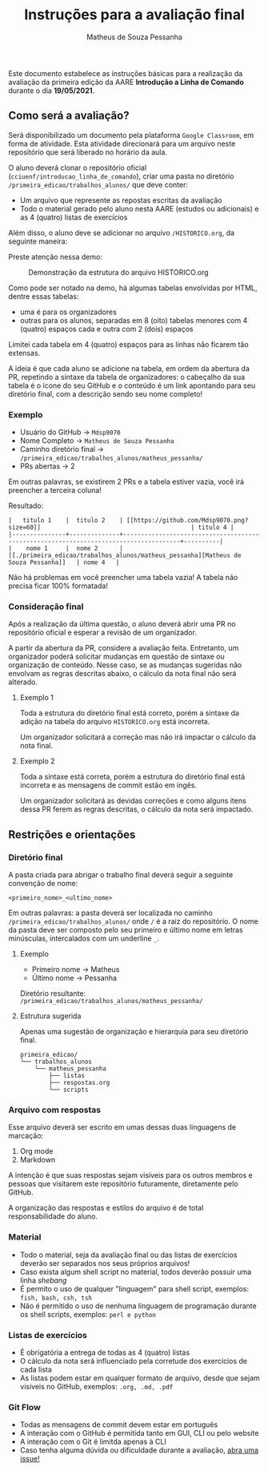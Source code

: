 #+title: Instruções para a avaliação final
#+author: Matheus de Souza Pessanha
#+email: 00119110328@pq.uenf.br

Este documento estabelece as instruções básicas para a realização da avaliação da primeira edição da
AARE *Introdução a Linha de Comando* durante o dia *19/05/2021*.

** Como será a avaliação?
Será disponibilizado um documento pela plataforma =Google Classroom=, em forma de atividade.
Esta atividade direcionará para um arquivo neste repositório que será liberado no horário da aula.

O aluno deverá clonar o repositório oficial (=cciuenf/introducao_linha_de_comando=), criar uma pasta
no diretório =/primeira_edicao/trabalhos_alunos/= que deve conter:
- Um arquivo que represente as repostas escritas da avaliação
- Todo o material gerado pelo aluno nesta AARE (estudos ou adicionais) e as 4 (quatro) listas de exercícios

Além disso, o aluno deve se adicionar no arquivo =/HISTORICO.org=, da seguinte maneira:

Preste atenção nessa demo:

#+caption: Demonstração da estrutura do arquivo HISTORICO.org
[[../imagens/avaliacao/demo_historico.gif]]

Como pode ser notado na demo, há algumas tabelas envolvidas por HTML, dentre essas tabelas:
- uma é para os organizadores
- outras para os alunos, separadas em 8 (oito) tabelas menores com 4 (quatro) espaços cada e outra com 2 (dois) espaços

Limitei cada tabela em 4 (quatro) espaços para as linhas não ficarem tão extensas.

A ideia é que cada aluno se adicione na tabela, em ordem da abertura da PR, repetindo a sintaxe da tabela de organizadores:
o cabeçalho da sua tabela é o ícone do seu GitHub e o conteúdo é um link apontando para seu diretório final, com a
descrição sendo seu nome completo!

*** Exemplo

- Usuário do GitHub -> =Mdsp9070=
- Nome Completo -> =Matheus de Souza Pessanha=
- Caminho diretório final -> =/primeira_edicao/trabalhos_alunos/matheus_pessanha/=
- PRs abertas -> 2

Em outras palavras, se existirem 2 PRs e a tabela estiver vazia, você irá preencher a terceira coluna!

Resultado:
#+begin_example
|   titulo 1    |  titulo 2    | [[https://github.com/Mdsp9070.png?size=60]]                                          | titulo 4 |
|---------------+--------------+--------------------------------------------------------------------------------------+----------|
|    nome 1     |  nome 2      | [[./primeira_edicao/trabalhos_alunos/matheus_pessanha][Matheus de Souza Pessanha]]   | nome 4   |
#+end_example

Não há problemas em você preencher uma tabela vazia!
A tabela não precisa ficar 100% formatada!


*** Consideração final
Após a realização da última questão, o aluno deverá abrir uma PR no repositório oficial e esperar a revisão
de um organizador.

A partir da abertura da PR, considere a avaliação feita. Entretanto, um organizador poderá solicitar mudanças em questão de
sintaxe ou organização de conteúdo. Nesse caso, se as mudanças sugeridas não envolvam as regras descritas abaixo, o
cálculo da nota final não será alterado.

**** Exemplo 1
Toda a estrutura do diretório final está correto, porém a sintaxe da adição na tabela do arquivo =HISTORICO.org= está incorreta.

Um organizador solicitará a correção mas não irá impactar o cálculo da nota final.

**** Exemplo 2
Toda a sintaxe está correta, porém a estrutura do diretório final está incorreta e as mensagens de commit estão em ingês.

Um organizador solicitará as devidas correções e como alguns itens dessa PR ferem as regras descritas, o cálculo da nota
será impactado.

** Restrições e orientações
*** Diretório final
A pasta criada para abrigar o trabalho final deverá seguir a seguinte convenção de nome:
#+begin_example
<primeiro_nome>_<ultimo_nome>
#+end_example

Em outras palavras: a pasta deverá ser localizada no caminho =/primeira_edicao/trabalhos_alunos/= onde
=/= é a raiz do repositório. O nome da pasta deve ser composto pelo seu primeiro e último nome em letras
minúsculas, intercalados com um underline =_=.

**** Exemplo
- Primeiro nome -> Matheus
- Último nome -> Pessanha

Diretório resultante: =/primeira_edicao/trabalhos_alunos/matheus_pessanha/=

**** Estrutura sugerida
Apenas uma sugestão de organização e hierarquia para seu diretório final.

#+begin_example
primeira_edicao/
└── trabalhos_alunos
    └── matheus_pessanha
        ├── listas
        ├── respostas.org
        └── scripts
#+end_example

*** Arquivo com respostas
Esse arquivo deverá ser escrito em umas dessas duas linguagens de marcação:
1. Org mode
2. Markdown

A intenção é que suas respostas sejam visíveis para os outros membros e pessoas que visitarem este repositório
futuramente, diretamente pelo GitHub.

A organização das respostas e estilos do arquivo é de total responsabilidade do aluno.

*** Material
- Todo o material, seja da avaliação final ou das listas de exercícios deverão ser separados nos seus próprios arquivos!
- Caso exista algum shell script no material, todos deverão possuir uma linha /shebang/
- É permito o uso de qualquer "linguagem" para shell script, exemplos: =fish, bash, csh, tsh=
- Não é permitido o uso de nenhuma linguagem de programação durante os shell scripts, exemplos: =perl e python=

*** Listas de exercícios
- É obrigatória a entrega de todas as 4 (quatro) listas
- O cálculo da nota será influenciado pela corretude dos exercícios de cada lista
- As listas podem estar em qualquer formato de arquivo, desde que sejam visíveis no GitHub, exemplos: =.org, .md, .pdf=

*** Git Flow
- Todas as mensagens de commit devem estar em português
- A interação com o GitHub é permitida tanto em GUI, CLI ou pelo website
- A interação com o Git é limitda apenas à CLI
- Caso tenha alguma dúvida ou dificuldade durante a avaliação, [[https://github.com/cciuenf/introducao_linha_de_comando/issues/new/choose][abra uma issue!]]
